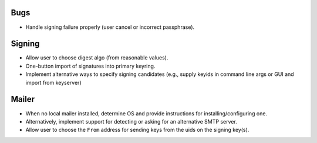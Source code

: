 Bugs
----

- Handle signing failure properly (user cancel or incorrect
  passphrase).


Signing
-------

- Allow user to choose digest algo (from reasonable values).

- One-button import of signatures into primary keyring.

- Implement alternative ways to specify signing candidates (e.g.,
  supply keyids in command line args or GUI and import from
  keyserver)


Mailer
------

- When no local mailer installed, determine OS and provide
  instructions for installing/configuring one.

- Alternatively, implement support for detecting or asking for an
  alternative SMTP server.

- Allow user to choose the ``From`` address for sending keys from
  the uids on the signing key(s).
